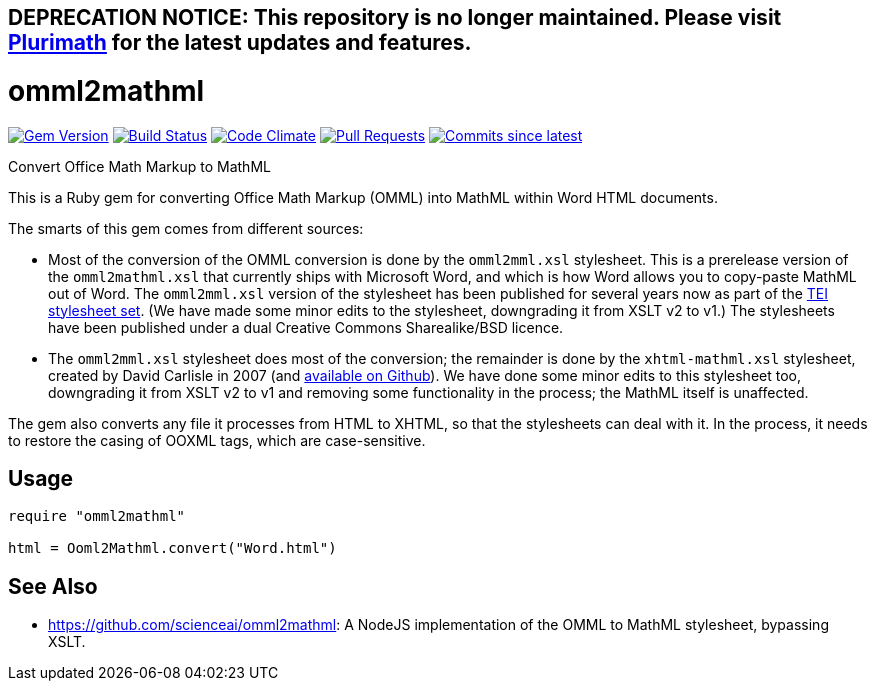 ## DEPRECATION NOTICE: This repository is no longer maintained. Please visit link:https://github.com/plurimath/plurimath[Plurimath] for the latest updates and features.

= omml2mathml
  
image:https://img.shields.io/gem/v/omml2mathml.svg["Gem Version", link="https://rubygems.org/gems/omml2mathml"]
image:https://github.com/plurimath/omml2mathml/workflows/rake/badge.svg["Build Status", link="https://github.com/plurimath/omml2mathml/actions?query=workflow%3Arake"]
image:https://codeclimate.com/github/plurimath/omml2mathml/badges/gpa.svg["Code Climate", link="https://codeclimate.com/github/plurimath/omml2mathml"]
image:https://img.shields.io/github/issues-pr-raw/plurimath/omml2mathml.svg["Pull Requests", link="https://github.com/plurimath/omml2mathml/pulls"]
image:https://img.shields.io/github/commits-since/plurimath/omml2mathml/latest.svg["Commits since latest",link="https://github.com/plurimath/omml2mathml/releases"]

Convert Office Math Markup to MathML

This is a Ruby gem for converting Office Math Markup (OMML) into MathML within Word HTML documents.

The smarts of this gem comes from different sources:

* Most of the conversion of the OMML conversion is done by the `omml2mml.xsl` stylesheet. This is a
prerelease version of the `omml2mathml.xsl` that currently ships with Microsoft Word, and which is how Word allows
you to copy-paste MathML out of Word. The `omml2mml.xsl` version of the stylesheet has been published for several years now as part of the https://github.com/TEIC/Stylesheets[TEI stylesheet set]. (We have made some minor edits to the stylesheet, downgrading it from XSLT v2 to v1.) The stylesheets have been published under a dual Creative Commons Sharealike/BSD licence.

* The `omml2mml.xsl` stylesheet does most of the conversion; the remainder is done by the `xhtml-mathml.xsl` stylesheet, created by David Carlisle in 2007 (and https://github.com/davidcarlisle/web-xslt/tree/master/omml2mml[available on Github]). We have done some minor edits to this stylesheet too, downgrading it from XSLT v2 to v1 and removing some functionality in the process; the MathML itself is unaffected.

The gem also converts any file it processes from HTML to XHTML, so that the stylesheets can deal with it. In the process, it needs to restore the casing of OOXML tags, which are case-sensitive.

== Usage

[source,ruby]
----
require "omml2mathml"

html = Ooml2Mathml.convert("Word.html")
----

== See Also

* https://github.com/scienceai/omml2mathml: A NodeJS implementation of the OMML to MathML stylesheet, bypassing XSLT.
